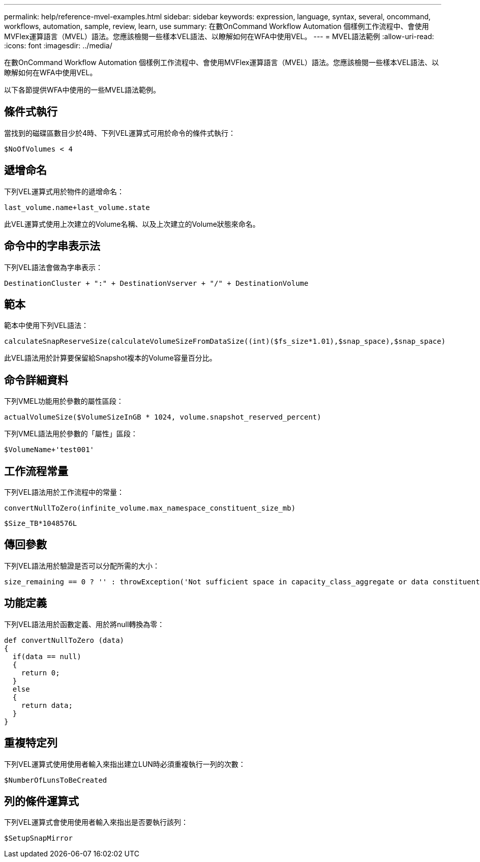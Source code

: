 ---
permalink: help/reference-mvel-examples.html 
sidebar: sidebar 
keywords: expression, language, syntax, several, oncommand, workflows, automation, sample, review, learn, use 
summary: 在數OnCommand Workflow Automation 個樣例工作流程中、會使用MVFlex運算語言（MVEL）語法。您應該檢閱一些樣本VEL語法、以瞭解如何在WFA中使用VEL。 
---
= MVEL語法範例
:allow-uri-read: 
:icons: font
:imagesdir: ../media/


[role="lead"]
在數OnCommand Workflow Automation 個樣例工作流程中、會使用MVFlex運算語言（MVEL）語法。您應該檢閱一些樣本VEL語法、以瞭解如何在WFA中使用VEL。

以下各節提供WFA中使用的一些MVEL語法範例。



== 條件式執行

當找到的磁碟區數目少於4時、下列VEL運算式可用於命令的條件式執行：

[listing]
----
$NoOfVolumes < 4
----


== 遞增命名

下列VEL運算式用於物件的遞增命名：

[listing]
----
last_volume.name+last_volume.state
----
此VEL運算式使用上次建立的Volume名稱、以及上次建立的Volume狀態來命名。



== 命令中的字串表示法

下列VEL語法會做為字串表示：

[listing]
----
DestinationCluster + ":" + DestinationVserver + "/" + DestinationVolume
----


== 範本

範本中使用下列VEL語法：

[listing]
----
calculateSnapReserveSize(calculateVolumeSizeFromDataSize((int)($fs_size*1.01),$snap_space),$snap_space)
----
此VEL語法用於計算要保留給Snapshot複本的Volume容量百分比。



== 命令詳細資料

下列VMEL功能用於參數的屬性區段：

[listing]
----
actualVolumeSize($VolumeSizeInGB * 1024, volume.snapshot_reserved_percent)
----
下列VMEL語法用於參數的「屬性」區段：

[listing]
----
$VolumeName+'test001'
----


== 工作流程常量

下列VEL語法用於工作流程中的常量：

[listing]
----
convertNullToZero(infinite_volume.max_namespace_constituent_size_mb)
----
[listing]
----
$Size_TB*1048576L
----


== 傳回參數

下列VEL語法用於驗證是否可以分配所需的大小：

[listing]
----
size_remaining == 0 ? '' : throwException('Not sufficient space in capacity_class_aggregate or data constituent of size less than 1 TB can not be created: Total size requested='+$Size_TB+'TB'+' ,Size remaining='+size_remaining/TB_TO_MB+'TB'+', Infinite volume name='+infinite_volume.name+', Storage class='+CAPACITY_CLASS_LABEL)
----


== 功能定義

下列VEL語法用於函數定義、用於將null轉換為零：

[listing]
----
def convertNullToZero (data)
{
  if(data == null)
  {
    return 0;
  }
  else
  {
    return data;
  }
}
----


== 重複特定列

下列VEL運算式使用使用者輸入來指出建立LUN時必須重複執行一列的次數：

[listing]
----
$NumberOfLunsToBeCreated
----


== 列的條件運算式

下列VEL運算式會使用使用者輸入來指出是否要執行該列：

[listing]
----
$SetupSnapMirror
----